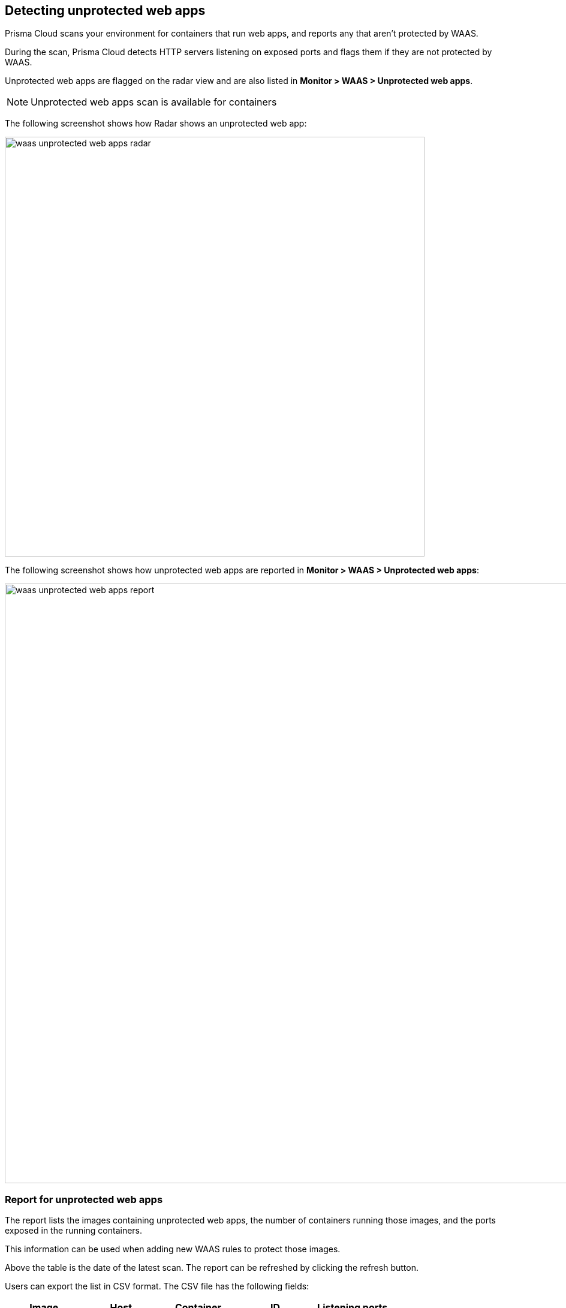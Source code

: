 == Detecting unprotected web apps

Prisma Cloud scans your environment for containers that run web apps, and reports any that aren't protected by WAAS.

During the scan, Prisma Cloud detects HTTP servers listening on exposed ports and flags them if they are not protected by WAAS.

Unprotected web apps are flagged on the radar view and are also listed in *Monitor > WAAS > Unprotected web apps*. 

NOTE: Unprotected web apps scan is available for containers 

The following screenshot shows how Radar shows an unprotected web app:

image::./waas_unprotected_web_apps_radar.png[width=700,align="left"]

The following screenshot shows how unprotected web apps are reported in *Monitor > WAAS > Unprotected web apps*:

image::./waas_unprotected_web_apps_report.png[width=1000,align="left"]

=== Report for unprotected web apps

The report lists the images containing unprotected web apps, the number of containers running those images, and the ports exposed in the running containers.

This information can be used when adding new WAAS rules to protect those images.

Above the table is the date of the latest scan.
The report can be refreshed by clicking the refresh button.

Users can export the list in CSV format.
The CSV file has the following fields:

[cols="1,1,1,1,1", options="header", width=75%]
|===
|Image
|Host
|Container
|ID
|Listening ports
|===
